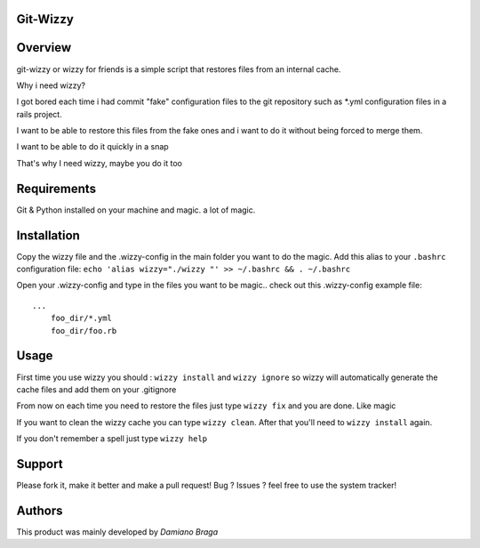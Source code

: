 Git-Wizzy
=========

Overview
========

git-wizzy or wizzy for friends is a simple script that restores files from an internal cache.

Why i need wizzy?

I got bored each time i had commit "fake" configuration files to the git repository such as *.yml configuration files
in a rails project.

I want to be able to restore this files from the fake ones and i want to do it without being forced to merge them.

I want to be able to do it quickly in a snap

That's why I need wizzy, maybe you do it too 

Requirements
============

Git & Python installed on your machine
and magic. a lot of magic.

Installation
============

Copy the wizzy file and the .wizzy-config in the main folder you want to do the magic.
Add this alias to your ``.bashrc`` configuration file: ``echo 'alias wizzy="./wizzy "' >> ~/.bashrc && . ~/.bashrc``


Open your .wizzy-config and type in the files you want to be magic.. check out this .wizzy-config example file::

    ...
	foo_dir/*.yml
	foo_dir/foo.rb

Usage
============

First time you use wizzy you should : ``wizzy install`` and ``wizzy ignore`` so wizzy will automatically generate the cache files and add them on your .gitignore

From now on each time you need to restore the files just type ``wizzy fix`` and you are done. Like magic

If you want to clean the wizzy cache you can type ``wizzy clean``. After that you'll need to ``wizzy install`` again.

If you don't remember a spell just type ``wizzy help``

Support
=======

Please fork it, make it better and make a pull request!
Bug ? Issues ? feel free to use the system tracker!

Authors
=======

This product was mainly developed by *Damiano Braga*

